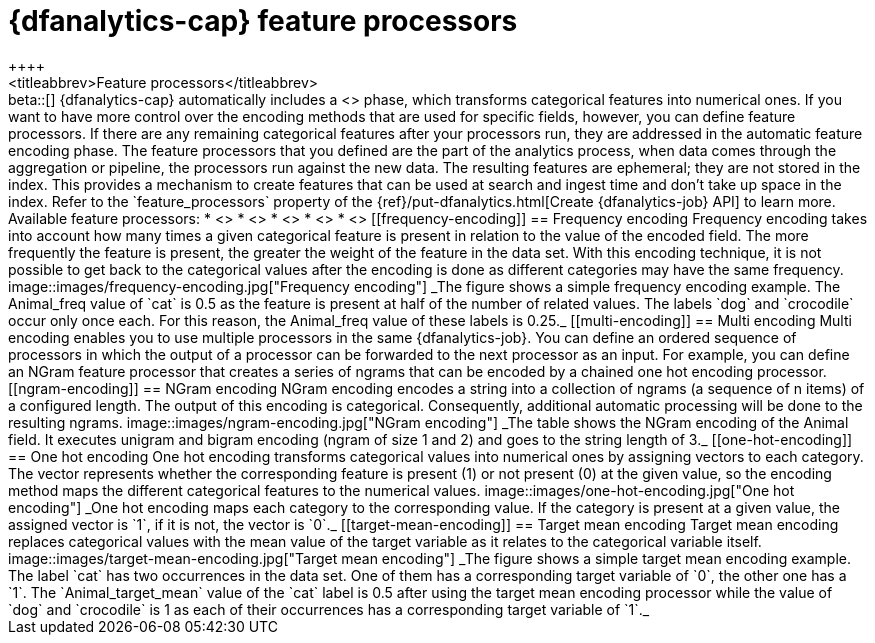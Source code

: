 [role="xpack"]
[[ml-feature-processors]]
= {dfanalytics-cap} feature processors
++++
<titleabbrev>Feature processors</titleabbrev>
++++

beta::[]

{dfanalytics-cap} automatically includes a <<ml-feature-encoding>> phase, which 
transforms categorical features into numerical ones. If you want to have more 
control over the encoding methods that are used for specific fields, however, 
you can define  feature processors. If there are any remaining categorical 
features after your processors run, they are addressed in the automatic feature 
encoding phase.

The feature processors that you defined are the part of the analytics process, 
when data comes through the aggregation or pipeline, the processors run against 
the new data. The resulting features are ephemeral; they are not stored in the 
index. This provides a mechanism to create features that can be used at search 
and ingest time and don’t take up space in the index.

Refer to the `feature_processors` property of the 
{ref}/put-dfanalytics.html[Create {dfanalytics-job} API] to learn more.

Available feature processors:

* <<frequency-encoding>>
* <<multi-encoding>>
* <<ngram-encoding>>
* <<one-hot-encoding>>
* <<target-mean-encoding>>


[[frequency-encoding]]
== Frequency encoding

Frequency encoding takes into account how many times a given categorical feature 
is present in relation to the value of the encoded field. The more frequently 
the feature is present, the greater the weight of the feature in the data set. 
With this encoding technique, it is not possible to get back to the categorical 
values after the encoding is done as different categories may have the same 
frequency.

image::images/frequency-encoding.jpg["Frequency encoding"]
_The figure shows a simple frequency encoding example. The Animal_freq value of 
`cat` is 0.5 as the feature is present at half of the number of related values. 
The labels `dog` and `crocodile` occur only once each. For this reason, the 
Animal_freq value of these labels is 0.25._


[[multi-encoding]]
== Multi encoding

Multi encoding enables you to use multiple processors in the same 
{dfanalytics-job}. You can define an ordered sequence of processors in which the 
output of a processor can be forwarded to the next processor as an input. For 
example, you can define an NGram feature processor that creates a series of 
ngrams that can be encoded by a chained one hot encoding processor.


[[ngram-encoding]]
== NGram encoding

NGram encoding encodes a string into a collection of ngrams (a sequence of n 
items) of a configured length. The output of this encoding is categorical. 
Consequently, additional automatic processing will be done to the resulting 
ngrams.

image::images/ngram-encoding.jpg["NGram encoding"]
_The table shows the NGram encoding of the Animal field. It executes unigram and 
bigram encoding (ngram of size 1 and 2) and goes to the string length of 3._


[[one-hot-encoding]]
== One hot encoding

One hot encoding transforms categorical values into numerical ones by assigning 
vectors to each category. The vector represents whether the corresponding 
feature is present (1) or not present (0) at the given value, so the encoding 
method maps the different categorical features to the numerical values.

image::images/one-hot-encoding.jpg["One hot encoding"]
_One hot encoding maps each category to the corresponding value. If the 
category is present at a given value, the assigned vector is `1`, if it is not, 
the vector is `0`._


[[target-mean-encoding]]
== Target mean encoding

Target mean encoding replaces categorical values with the mean value of the 
target variable as it relates to the categorical variable itself.

image::images/target-mean-encoding.jpg["Target mean encoding"]
_The figure shows a simple target mean encoding example. The label `cat` has 
two occurrences in the data set. One of them has a corresponding target variable 
of `0`, the other one has a `1`.  The `Animal_target_mean` value of the `cat` 
label is 0.5 after using the target mean encoding processor while the value of 
`dog` and `crocodile` is 1 as each of their occurrences has a corresponding 
target variable of `1`._
